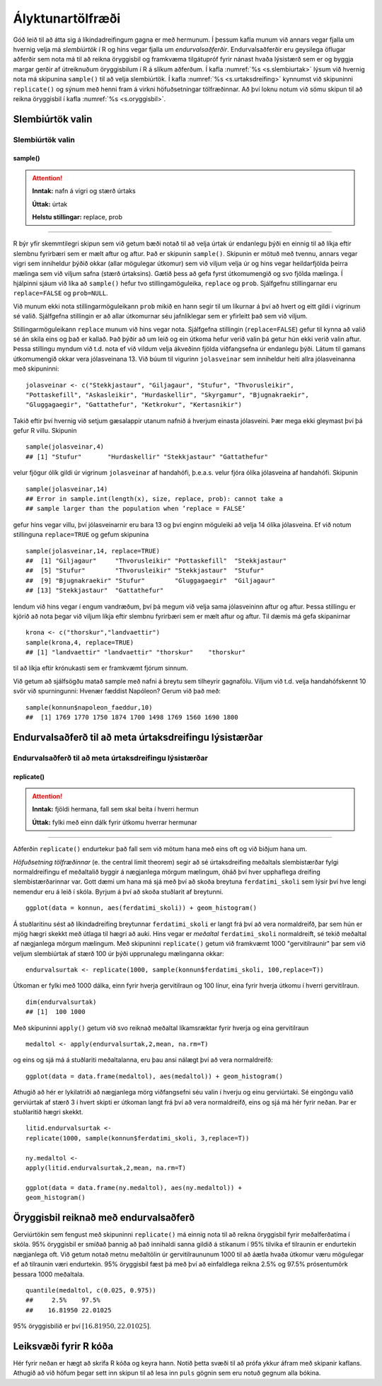 .. _c.alyktunartolfraedi:

Ályktunartölfræði
=================

Góð leið til að átta sig á líkindadreifingum gagna er með hermunum. Í
þessum kafla munum við annars vegar fjalla um hvernig velja má
*slembiúrtök* í R og hins vegar fjalla um *endurvalsaðferðir*.
Endurvalsaðferðir eru geysilega öflugar aðferðir sem nota má til að
reikna öryggisbil og framkvæma tilgátupróf fyrir nánast hvaða lýsistærð
sem er og byggja margar gerðir af útreiknuðum öryggisbilum í R á slíkum
aðferðum. Í kafla :numref:`%s <s.slembiurtak>` lýsum við hvernig nota má
skipunina ``sample()`` til að velja slembiúrtök. Í kafla
:numref:`%s <s.urtaksdreifing>` kynnumst við skipuninni ``replicate()`` og sýnum
með henni fram á virkni höfuðsetningar tölfræðinnar. Að því loknu notum
við sömu skipun til að reikna öryggisbil í kafla :numref:`%s <s.oryggisbil>`.

.. _s.slembiurtak:

Slembiúrtök valin
-----------------

Slembiúrtök valin
~~~~~~~~~~~~~~~~~

sample()
^^^^^^^^

.. attention::

    **Inntak:** nafn á vigri og stærð úrtaks
    
    **Úttak:** úrtak
    
    **Helstu stillingar:** replace, prob


--------------

R býr yfir skemmtilegri skipun sem við getum bæði notað til að velja
úrtak úr endanlegu þýði en einnig til að líkja eftir slembnu fyrirbæri
sem er mælt aftur og aftur. Það er skipunin ``sample()``. Skipunin er
mötuð með tvennu, annars vegar vigri sem inniheldur þýðið okkar (allar
mögulegar útkomur) sem við viljum velja úr og hins vegar heildarfjölda
þeirra mælinga sem við viljum safna (stærð úrtaksins). Gætið þess að
gefa fyrst útkomumengið og svo fjölda mælinga. Í hjálpinni sjáum við
líka að ``sample()`` hefur tvo stillingamöguleika, ``replace`` og
``prob``. Sjálfgefnu stillingarnar eru ``replace=FALSE`` og
``prob=NULL``.

Við munum ekki nota stillingarmöguleikann ``prob`` mikið en hann segir
til um líkurnar á því að hvert og eitt gildi í vigrinum sé valið.
Sjálfgefna stillingin er að allar útkomurnar séu jafnlíklegar sem er
yfirleitt það sem við viljum.

Stillingarmöguleikann ``replace`` munum við hins vegar nota. Sjálfgefna
stillingin (``replace=FALSE``) gefur til kynna að valið sé án skila eins
og það er kallað. Það þýðir að um leið og ein útkoma hefur verið valin
þá getur hún ekki verið valin aftur. Þessa stillingu myndum við t.d.
nota ef við vildum velja ákveðinn fjölda viðfangsefna úr endanlegu þýði.
Látum til gamans útkomumengið okkar vera jólasveinana 13. Við búum til
vigurinn ``jolasveinar`` sem inniheldur heiti allra jólasveinanna með
skipuninni:

::

   jolasveinar <- c("Stekkjastaur", "Giljagaur", "Stufur", "Thvorusleikir",
   "Pottaskefill", "Askasleikir", "Hurdaskellir", "Skyrgamur", "Bjugnakraekir",
   "Gluggagaegir", "Gattathefur", "Ketkrokur", "Kertasnikir")

Takið eftir því hvernig við setjum gæsalappir utanum nafnið á hverjum
einasta jólasveini. Þær mega ekki gleymast því þá gefur R villu.
Skipunin

::

   sample(jolasveinar,4)
   ## [1] "Stufur"       "Hurdaskellir" "Stekkjastaur" "Gattathefur"

velur fjögur ólík gildi úr vigrinum ``jolasveinar`` af handahófi,
þ.e.a.s. velur fjóra ólíka jólasveina af handahófi. Skipunin

::

   sample(jolasveinar,14)
   ## Error in sample.int(length(x), size, replace, prob): cannot take a
   ## sample larger than the population when ’replace = FALSE’

gefur hins vegar villu, því jólasveinarnir eru bara 13 og því enginn
möguleiki að velja 14 ólíka jólasveina. Ef við notum stillinguna
``replace=TRUE`` og gefum skipunina

::

   sample(jolasveinar,14, replace=TRUE)
   ##  [1] "Giljagaur"     "Thvorusleikir" "Pottaskefill"  "Stekkjastaur"
   ##  [5] "Stufur"        "Thvorusleikir" "Stekkjastaur"  "Stufur"
   ##  [9] "Bjugnakraekir" "Stufur"        "Gluggagaegir"  "Giljagaur"
   ## [13] "Stekkjastaur"  "Gattathefur"

lendum við hins vegar í engum vandræðum, því þá megum við velja sama
jólasveininn aftur og aftur. Þessa stillingu er kjörið að nota þegar við
viljum líkja eftir slembnu fyrirbæri sem er mælt aftur og aftur. Til
dæmis má gefa skipanirnar

::

   krona <- c("thorskur","landvaettir")
   sample(krona,4, replace=TRUE)
   ## [1] "landvaettir" "landvaettir" "thorskur"    "thorskur"

til að líkja eftir krónukasti sem er framkvæmt fjórum sinnum.

Við getum að sjálfsögðu matað sample með nafni á breytu sem tilheyrir
gagnafölu. Viljum við t.d. velja handahófskennt 10 svör við spurningunni:
Hvenær fæddist Napóleon? Gerum við það með:

::

   sample(konnun$napoleon_faeddur,10)
   ##  [1] 1769 1770 1750 1874 1700 1498 1769 1560 1690 1800

.. _s.urtaksdreifing:

Endurvalsaðferð til að meta úrtaksdreifingu lýsistærðar
-------------------------------------------------------

Endurvalsaðferð til að meta úrtaksdreifingu lýsistærðar
~~~~~~~~~~~~~~~~~~~~~~~~~~~~~~~~~~~~~~~~~~~~~~~~~~~~~~~

replicate()
^^^^^^^^^^^

.. attention::

    **Inntak:** fjöldi hermana, fall sem skal beita í hverri hermun
    
    **Úttak:** fylki með einn dálk fyrir útkomu hverrar hermunar


--------------

Aðferðin ``replicate()`` endurtekur það fall sem við mötum hana með eins
oft og við biðjum hana um.

*Höfuðsetning tölfræðinnar* (e. the central limit theorem) segir að sé
úrtaksdreifing meðaltals slembistærðar fylgi normaldreifingu ef
meðaltalið byggir á nægjanlega mörgum mælingum, óháð því hver upphaflega
dreifing slembistærðarinnar var. Gott dæmi um hana má sjá með því að
skoða breytuna ``ferdatimi_skoli`` sem lýsir því hve lengi nemendur eru á
leið í skóla. Byrjum á því að skoða stuðlarit af
breytunni.

::

   ggplot(data = konnun, aes(ferdatimi_skoli)) + geom_histogram()

.. figure:: myndir/mynd6_1.svg   
   :align: center

Á stuðlaritinu sést að líkindadreifing breytunnar ``ferdatimi_skoli`` er
langt frá því að vera normaldreifð, þar sem hún er mjög hægri skekkt með
útlaga til hægri að auki. Hins vegar er *meðaltal* ``ferdatimi_skoli``
normaldreift, sé tekið meðaltal af nægjanlega mörgum mælingum. Með
skipuninni ``replicate()`` getum við framkvæmt 1000 "gervitilraunir"
þar sem við veljum slembiúrtak af stærð 100 úr þýði upprunalegu
mælinganna okkar:

::

   endurvalsurtak <- replicate(1000, sample(konnun$ferdatimi_skoli, 100,replace=T))

Útkoman er fylki með 1000 dálka, einn fyrir hverja gervitilraun og 100
línur, eina fyrir hverja útkomu í hverri gervitilraun.

::

   dim(endurvalsurtak)
   ## [1]  100 1000

Með skipuninni ``apply()`` getum við svo reiknað meðaltal líkamsræktar
fyrir hverja og eina gervitilraun

::

   medaltol <- apply(endurvalsurtak,2,mean, na.rm=T)

og eins og sjá má á stuðlariti meðaltalanna, eru þau ansi nálægt því að
vera normaldreifð:

::

   ggplot(data = data.frame(medaltol), aes(medaltol)) + geom_histogram()

.. figure:: myndir/mynd6_2.svg
   :align: center

Athugið að hér er lykilatriði að nægjanlega mörg viðfangsefni séu valin
í hverju og einu gerviúrtaki. Sé eingöngu valið gerviúrtak af stærð 3 í
hvert skipti er útkoman langt frá því að vera normaldreifð, eins og sjá
má hér fyrir neðan. Þar er stuðlaritið hægri skekkt.

::

   litid.endurvalsurtak <-
   replicate(1000, sample(konnun$ferdatimi_skoli, 3,replace=T))

   ny.medaltol <-
   apply(litid.endurvalsurtak,2,mean, na.rm=T)

   ggplot(data = data.frame(ny.medaltol), aes(ny.medaltol)) +
   geom_histogram()

.. figure:: myndir/mynd6_3.svg
   :align: center

.. _s.oryggisbil:

Öryggisbil reiknað með endurvalsaðferð
--------------------------------------

Gerviúrtökin sem fengust með skipuninni ``replicate()`` má einnig nota
til að reikna öryggisbil fyrir meðalferðatíma í skóla. 95% öryggisbil er
smíðað þannig að það innihaldi sanna gildið á stikanum í 95% tilvika ef
tilraunin er endurtekin nægjanlega oft. Við getum notað metnu meðaltölin
úr gervitilraununum 1000 til að áætla hvaða útkomur væru mögulegar ef að
tilraunin væri endurtekin. 95% öryggisbil fæst þá með því að einfaldlega
reikna 2.5% og 97.5% prósentumörk þessara 1000 meðaltala.

::

   quantile(medaltol, c(0.025, 0.975))
   ##     2.5%    97.5%
   ##    16.81950 22.01025 

95% öryggisbilið er því :math:`[16.81950, 22.01025 ]`.


Leiksvæði fyrir R kóða
----------------------

Hér fyrir neðan er hægt að skrifa R kóða og keyra hann. Notið þetta svæði til að prófa ykkur áfram með skipanir kaflans. Athugið að við höfum þegar sett inn skipun til að lesa inn ``puls`` gögnin sem eru notuð gegnum alla bókina.

.. datacamp::
    :lang: r

    # Gogn sott og sett i breytuna puls.
    puls <- read.table ("https://raw.githubusercontent.com/edbook/haskoli-islands/main/pulsAll.csv", header=TRUE, sep=";")

    # Setjid ykkar eigin koda her fyrir nedan:
    # Sem daemi, skipunin head(puls) skilar fyrstu nokkrar radirnar i gognunum
    # asamt dalkarheitum.
    head(puls)
